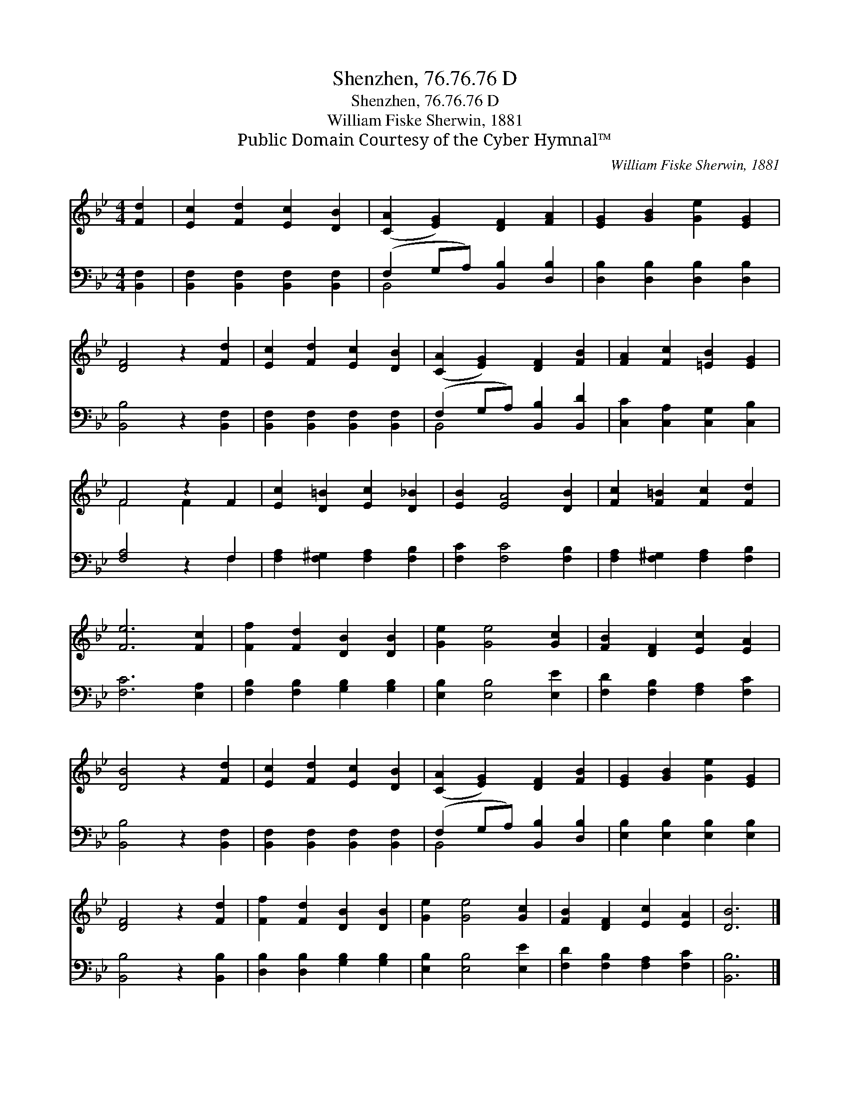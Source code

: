X:1
T:Shenzhen, 76.76.76 D
T:Shenzhen, 76.76.76 D
T:William Fiske Sherwin, 1881
T:Public Domain Courtesy of the Cyber Hymnal™
C:William Fiske Sherwin, 1881
Z:Public Domain
Z:Courtesy of the Cyber Hymnal™
%%score ( 1 2 ) ( 3 4 )
L:1/8
M:4/4
K:Bb
V:1 treble 
V:2 treble 
V:3 bass 
V:4 bass 
V:1
 [Fd]2 | [Ec]2 [Fd]2 [Ec]2 [DB]2 | ([CA]2 [EG]2) [DF]2 [FA]2 | [EG]2 [GB]2 [Ge]2 [EG]2 | %4
 [DF]4 z2 [Fd]2 | [Ec]2 [Fd]2 [Ec]2 [DB]2 | ([CA]2 [EG]2) [DF]2 [FB]2 | [FA]2 [Fc]2 [=EB]2 [EG]2 | %8
 F4 z2 F2 | [Ec]2 [D=B]2 [Ec]2 [D_B]2 | [EB]2 [EA]4 [DB]2 | [Fc]2 [F=B]2 [Fc]2 [Fd]2 | %12
 [Fe]6 [Fc]2 | [Ff]2 [Fd]2 [DB]2 [DB]2 | [Ge]2 [Ge]4 [Gc]2 | [FB]2 [DF]2 [Ec]2 [EA]2 | %16
 [DB]4 z2 [Fd]2 | [Ec]2 [Fd]2 [Ec]2 [DB]2 | ([CA]2 [EG]2) [DF]2 [FB]2 | [EG]2 [GB]2 [Ge]2 [EG]2 | %20
 [DF]4 z2 [Fd]2 | [Ff]2 [Fd]2 [DB]2 [DB]2 | [Ge]2 [Ge]4 [Gc]2 | [FB]2 [DF]2 [Ec]2 [EA]2 | [DB]6 |] %25
V:2
 x2 | x8 | x8 | x8 | x8 | x8 | x8 | x8 | F4 F2 x2 | x8 | x8 | x8 | x8 | x8 | x8 | x8 | x8 | x8 | %18
 x8 | x8 | x8 | x8 | x8 | x8 | x6 |] %25
V:3
 [B,,F,]2 | [B,,F,]2 [B,,F,]2 [B,,F,]2 [B,,F,]2 | (F,2 G,A,) [B,,B,]2 [D,B,]2 | %3
 [D,B,]2 [D,B,]2 [D,B,]2 [D,B,]2 | [B,,B,]4 z2 [B,,F,]2 | [B,,F,]2 [B,,F,]2 [B,,F,]2 [B,,F,]2 | %6
 (F,2 G,A,) [B,,B,]2 [B,,D]2 | [C,C]2 [C,A,]2 [C,G,]2 [C,B,]2 | [F,A,]4 z2 F,2 | %9
 [F,A,]2 [F,^G,]2 [F,A,]2 [F,B,]2 | [F,C]2 [F,C]4 [F,B,]2 | [F,A,]2 [F,^G,]2 [F,A,]2 [F,B,]2 | %12
 [F,C]6 [E,A,]2 | [F,B,]2 [F,B,]2 [G,B,]2 [G,B,]2 | [E,B,]2 [E,B,]4 [E,E]2 | %15
 [F,D]2 [F,B,]2 [F,A,]2 [F,C]2 | [B,,B,]4 z2 [B,,F,]2 | [B,,F,]2 [B,,F,]2 [B,,F,]2 [B,,F,]2 | %18
 (F,2 G,A,) [B,,B,]2 [D,B,]2 | [E,B,]2 [E,B,]2 [E,B,]2 [E,B,]2 | [B,,B,]4 z2 [B,,B,]2 | %21
 [D,B,]2 [D,B,]2 [G,B,]2 [G,B,]2 | [E,B,]2 [E,B,]4 [E,E]2 | [F,D]2 [F,B,]2 [F,A,]2 [F,C]2 | %24
 [B,,B,]6 |] %25
V:4
 x2 | x8 | B,,4 x4 | x8 | x8 | x8 | B,,4 x4 | x8 | x6 F,2 | x8 | x8 | x8 | x8 | x8 | x8 | x8 | x8 | %17
 x8 | B,,4 x4 | x8 | x8 | x8 | x8 | x8 | x6 |] %25

